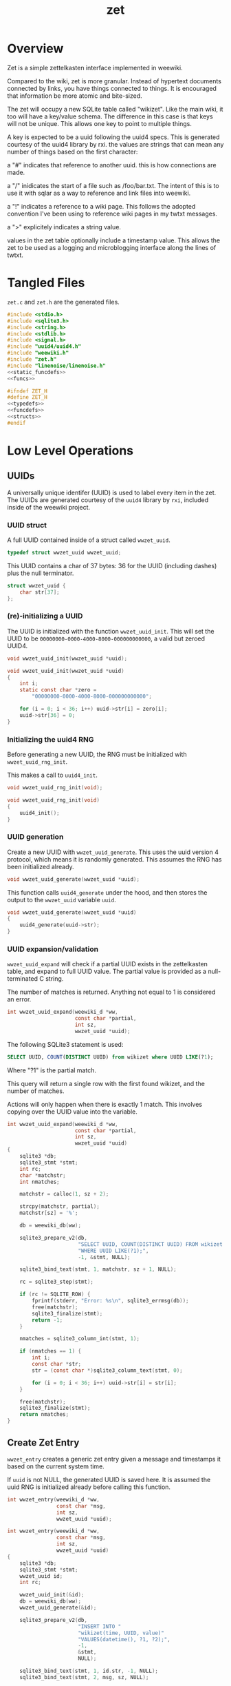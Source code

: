 #+TITLE: zet
* Overview
Zet is a simple zettelkasten interface implemented in
weewiki.

Compared to the wiki, zet is more granular. Instead of
hypertext documents connected by links, you have things
connected to things. It is encouraged that information
be more atomic and bite-sized.

The zet will occupy a new SQLite table called "wikizet".
Like the main wiki, it too will have a key/value schema.
The difference in this case is that keys will not be unique.
This allows one key to point to multiple things.

A key is expected to be a uuid following the uuid4 specs.
This is generated courtesy of the uuid4 library by rxi. the
values are strings that can mean any number of things based
on the first character:

a "#" indicates that reference to another uuid. this is how
connections are made.

a "/" inidicates the start of a file such as /foo/bar.txt.
The intent of this is to use it with sqlar as a way to
reference and link files into weewiki.

a "!" indicates a reference to a wiki page. This follows
the adopted convention I've been using to reference wiki
pages in my twtxt messages.

a ">" explicitely indicates a string value.

values in the zet table optionally include a timestamp
value. This allows the zet to be used as a logging and
microblogging interface along the lines of twtxt.
* Tangled Files
=zet.c= and =zet.h= are the generated files.

#+NAME: zet.c
#+BEGIN_SRC c :tangle zet.c
#include <stdio.h>
#include <sqlite3.h>
#include <string.h>
#include <stdlib.h>
#include <signal.h>
#include "uuid4/uuid4.h"
#include "weewiki.h"
#include "zet.h"
#include "linenoise/linenoise.h"
<<static_funcdefs>>
<<funcs>>
#+END_SRC

#+NAME: zet.h
#+BEGIN_SRC c :tangle zet.h
#ifndef ZET_H
#define ZET_H
<<typedefs>>
<<funcdefs>>
<<structs>>
#endif
#+END_SRC
* Low Level Operations
** UUIDs
A universally unique identifer (UUID) is used to label
every item in the zet. The UUIDs are generated courtesy
of the =uuid4= library by =rxi=, included inside of
the weewiki project.
*** UUID struct
A full UUID contained inside of a struct called
=wwzet_uuid=.

#+NAME: typedefs
#+BEGIN_SRC c
typedef struct wwzet_uuid wwzet_uuid;
#+END_SRC

This UUID contains a char of 37 bytes:
36 for the UUID (including dashes) plus the null terminator.

#+NAME: structs
#+BEGIN_SRC c
struct wwzet_uuid {
    char str[37];
};
#+END_SRC
*** (re)-initializing a UUID
The UUID is initialized with the function
=wwzet_uuid_init=. This will set the UUID to be
=00000000-0000-4000-8000-000000000000=, a valid
but zeroed UUID4.

#+NAME: funcdefs
#+BEGIN_SRC c
void wwzet_uuid_init(wwzet_uuid *uuid);
#+END_SRC

#+NAME: funcs
#+BEGIN_SRC c
void wwzet_uuid_init(wwzet_uuid *uuid)
{
    int i;
    static const char *zero =
        "00000000-0000-4000-8000-000000000000";

    for (i = 0; i < 36; i++) uuid->str[i] = zero[i];
    uuid->str[36] = 0;
}
#+END_SRC
*** Initializing the uuid4 RNG
Before generating a new UUID, the RNG must be
initialized with =wwzet_uuid_rng_init=.

This makes a call to =uuid4_init=.

#+NAME: funcdefs
#+BEGIN_SRC c
void wwzet_uuid_rng_init(void);
#+END_SRC

#+NAME: funcs
#+BEGIN_SRC c
void wwzet_uuid_rng_init(void)
{
    uuid4_init();
}
#+END_SRC
*** UUID generation
Create a new UUID with =wwzet_uuid_generate=. This uses
the uuid version 4 protocol, which means it is randomly
generated. This assumes the RNG has been initialized
already.

#+NAME: funcdefs
#+BEGIN_SRC c
void wwzet_uuid_generate(wwzet_uuid *uuid);
#+END_SRC

This function calls =uuid4_generate= under the hood, and
then stores the output to the =wwzet_uuid= variable
=uuid=.

#+NAME: funcs
#+BEGIN_SRC c
void wwzet_uuid_generate(wwzet_uuid *uuid)
{
    uuid4_generate(uuid->str);
}
#+END_SRC
*** UUID expansion/validation
=wwzet_uuid_expand= will check if a partial UUID exists in
the zettelkasten table, and expand to full UUID value.
The partial value is provided as a null-terminated C string.

The number of matches is returned. Anything not equal to
1 is considered an error.

#+NAME: funcdefs
#+BEGIN_SRC c
int wwzet_uuid_expand(weewiki_d *ww,
                      const char *partial,
                      int sz,
                      wwzet_uuid *uuid);
#+END_SRC

The following SQLite3 statement is used:

#+BEGIN_SRC sqlite
SELECT UUID, COUNT(DISTINCT UUID) from wikizet where UUID LIKE(?1);
#+END_SRC

Where "?1" is the partial match.

This query will return a single row with the first found
wikizet, and the number of matches.

Actions will only happen when there is exactly 1 match.
This involves copying over the UUID value into the
variable.

#+NAME: funcs
#+BEGIN_SRC c
int wwzet_uuid_expand(weewiki_d *ww,
                      const char *partial,
                      int sz,
                      wwzet_uuid *uuid)
{
    sqlite3 *db;
    sqlite3_stmt *stmt;
    int rc;
    char *matchstr;
    int nmatches;

    matchstr = calloc(1, sz + 2);

    strcpy(matchstr, partial);
    matchstr[sz] = '%';

    db = weewiki_db(ww);

    sqlite3_prepare_v2(db,
                       "SELECT UUID, COUNT(DISTINCT UUID) FROM wikizet "
                       "WHERE UUID LIKE(?1);",
                       -1, &stmt, NULL);

    sqlite3_bind_text(stmt, 1, matchstr, sz + 1, NULL);

    rc = sqlite3_step(stmt);

    if (rc != SQLITE_ROW) {
        fprintf(stderr, "Error: %s\n", sqlite3_errmsg(db));
        free(matchstr);
        sqlite3_finalize(stmt);
        return -1;
    }

    nmatches = sqlite3_column_int(stmt, 1);

    if (nmatches == 1) {
        int i;
        const char *str;
        str = (const char *)sqlite3_column_text(stmt, 0);

        for (i = 0; i < 36; i++) uuid->str[i] = str[i];
    }

    free(matchstr);
    sqlite3_finalize(stmt);
    return nmatches;
}
#+END_SRC
** Create Zet Entry
=wwzet_entry= creates a generic zet entry given a message
and timestamps it based on the current system time.

If =uuid= is not NULL, the generated UUID is saved here.
It is assumed the uuid RNG is initialized already before
calling this function.

#+NAME: funcdefs
#+BEGIN_SRC c
int wwzet_entry(weewiki_d *ww,
                const char *msg,
                int sz,
                wwzet_uuid *uuid);
#+END_SRC

#+NAME: funcs
#+BEGIN_SRC c
int wwzet_entry(weewiki_d *ww,
                const char *msg,
                int sz,
                wwzet_uuid *uuid)
{
    sqlite3 *db;
    sqlite3_stmt *stmt;
    wwzet_uuid id;
    int rc;

    wwzet_uuid_init(&id);
    db = weewiki_db(ww);
    wwzet_uuid_generate(&id);

    sqlite3_prepare_v2(db,
                       "INSERT INTO "
                       "wikizet(time, UUID, value)"
                       "VALUES(datetime(), ?1, ?2);",
                       -1,
                       &stmt,
                       NULL);

    sqlite3_bind_text(stmt, 1, id.str, -1, NULL);
    sqlite3_bind_text(stmt, 2, msg, sz, NULL);

    rc = sqlite3_step(stmt);

    if (rc != SQLITE_DONE) {
        fprintf(stderr, "Error: %s\n", sqlite3_errmsg(db));
        return 1;
    }

    if (uuid != NULL) *uuid = id;

    sqlite3_finalize(stmt);
    return 0;
}
#+END_SRC
** Create Zet Entry (With Symbol)
The function =wwzet_entry_withsymbol= wraps around
=wwzet_entry= to create a new timestamped entry and
prepends it with a single-character symbol.

#+NAME: funcdefs
#+BEGIN_SRC c
int wwzet_entry_withsymbol(weewiki_d *ww,
                           char c,
                           const char *msg,
                           int sz,
                           wwzet_uuid *uuid);
#+END_SRC

#+NAME: funcs
#+BEGIN_SRC c
int wwzet_entry_withsymbol(weewiki_d *ww,
                           char c,
                           const char *msg,
                           int sz,
                           wwzet_uuid *uuid)
{
    char *val;
    int rc;

    val = malloc(sz + 2);
    val[0] = c;

    strncpy(&val[1], msg, sz);

    val[sz + 1] = '\0';

    rc = wwzet_entry(ww, val, sz, uuid);

    free(val);
    return rc;
}
#+END_SRC
** Insert an Entry
The function =wwzet_insert= will perform a low-level
insert command into the wikizet table. The timestamp,
uuid, and value should already be generated or known.

#+NAME: funcdefs
#+BEGIN_SRC c
void wwzet_insert(weewiki_d *ww,
                  const char *timestamp, int tlen,
                  const char *uuid, int ulen,
                  const char *value, int vlen);
#+END_SRC

#+NAME: funcs
#+BEGIN_SRC c
void wwzet_insert(weewiki_d *ww,
                  const char *timestamp, int tlen,
                  const char *uuid, int ilen,
                  const char *value, int vlen)
{
    sqlite3 *db;
    sqlite3_stmt *stmt;
    int rc;

    db = weewiki_db(ww);

    sqlite3_prepare_v2(db,
                       "INSERT into wikizet(time,uuid,value) "
                       "VALUES(?1,?2,?3);",
                       -1, &stmt, NULL);
    sqlite3_bind_text(stmt, 1, timestamp, tlen, NULL);
    sqlite3_bind_text(stmt, 2, uuid, ilen, NULL);
    sqlite3_bind_text(stmt, 3, value, vlen, NULL);

    rc = sqlite3_step(stmt);

    if (rc != SQLITE_DONE) {
        fprintf(stderr, "Error: %s\n", sqlite3_errmsg(db));
    }

    sqlite3_finalize(stmt);
}
#+END_SRC
** Create Zet Message
The function =wwzet_message= will create a
timestamped entry with a message in the zet table
with a new UUID.

What is required is the main weewiki data, message, as well
as the message length. The resulting UUID will get placed in
the supplied UUID pointer if it is not NULL.

Be sure to open the database and initialize the UUID4 RNG
before calling this.

#+NAME: funcdefs
#+BEGIN_SRC c
int wwzet_message(weewiki_d *ww,
                  const char *msg,
                  int sz,
                  wwzet_uuid *uuid);
#+END_SRC

Under the hood, this will generate a UUID and create an
insert SQLite statement using the SQLite API.

#+NAME: funcs
#+BEGIN_SRC c
int wwzet_message(weewiki_d *ww,
                  const char *msg,
                  int sz,
                  wwzet_uuid *uuid)
{
    sqlite3 *db;
    sqlite3_stmt *stmt;
    wwzet_uuid id;
    int rc;
    char *val;

    val = malloc(sz + 2);

    val[0] = '>';

    strcpy(&val[1], msg);
    wwzet_uuid_init(&id);
    db = weewiki_db(ww);
    wwzet_uuid_generate(&id);

    sqlite3_prepare_v2(db,
                       "INSERT INTO "
                       "wikizet(time, UUID, value)"
                       "VALUES(datetime(), ?1, ?2);",
                       -1,
                       &stmt,
                       NULL);

    sqlite3_bind_text(stmt, 1, id.str, -1, NULL);
    sqlite3_bind_text(stmt, 2, val, sz + 1, NULL);

    rc = sqlite3_step(stmt);

    if (rc != SQLITE_DONE) {
        fprintf(stderr, "Error: %s\n", sqlite3_errmsg(db));
        free(val);
        return 1;
    }

    if (uuid != NULL) *uuid = id;

    free(val);
    sqlite3_finalize(stmt);
    return 0;
}
#+END_SRC
** Create Zet Link
The function =wwzet_link= will link UUID A to
UUID B.

#+NAME: funcdefs
#+BEGIN_SRC c
void wwzet_link(weewiki_d *ww, wwzet_uuid *a, wwzet_uuid *b);
#+END_SRC

A link is created by creating a new entry using A's UUID,
and having the value be the UUID of B. A UUID is prepended
with a '#'.

#+NAME: funcs
#+BEGIN_SRC c
void wwzet_link(weewiki_d *ww, wwzet_uuid *a, wwzet_uuid *b)
{
    char *addr;

    addr = calloc(1, 38);
    addr[0] = '#';
    strcpy(&addr[1], b->str);
    wwzet_insert(ww, NULL, 0, a->str, 36, addr, 37);
    free(addr);
}
#+END_SRC
** Create Zet File
A file entry is created with =wwzet_file=.

An inserted file is not actually the file, but just
a file path, prepended with a forward slash =/=.
Presumably, this would link to an entry in the SQLar table
(which do not have leading slashes). Thus, an entry
=/test/foo.txt= would have a corresponding SQLar file
=test/foo.txt=.

#+NAME: funcdefs
#+BEGIN_SRC c
int wwzet_file(weewiki_d *ww,
               const char *filename,
               int sz,
               wwzet_uuid *uuid);
#+END_SRC

#+NAME: funcs
#+BEGIN_SRC c
int wwzet_file(weewiki_d *ww,
               const char *filename,
               int sz,
               wwzet_uuid *uuid)
{
    return wwzet_entry_withsymbol(ww, '/', filename, sz, uuid);
}
#+END_SRC
** Create Zet Group
A group entry is created with =wwzet_group=.

Groups are used with the crate interface, and are used
to link files to specific sqlar archives.

Groups are prefixed with '@'.

#+NAME: funcdefs
#+BEGIN_SRC c
int wwzet_group(weewiki_d *ww,
               const char *group,
               int sz,
               wwzet_uuid *uuid);
#+END_SRC

#+NAME: funcs
#+BEGIN_SRC c
int wwzet_group(weewiki_d *ww,
               const char *filename,
               int sz,
               wwzet_uuid *uuid)
{
    return wwzet_entry_withsymbol(ww, '@', filename, sz, uuid);
}
#+END_SRC
* Command Line Operations
** top-level processor
The entry point for the top-level CLI is done with
=ww_zet=.

#+NAME: funcdefs
#+BEGIN_SRC c
int ww_zet(int argc, char *argv[]);
#+END_SRC

#+NAME: funcs
#+BEGIN_SRC c
int ww_zet(int argc, char *argv[])
{
    if (argc <= 1) {
        fprintf(stderr, "Zet: supply a command\n");
        return 1;
    }

    argv++; argc--;

    if (!strcmp(argv[0], "say")) {
        return p_say(argc, argv);
    } else if (!strcmp(argv[0], "export")) {
        return p_export(argc, argv);
    } else if (!strcmp(argv[0], "import")) {
        return p_import(argc, argv);
    } else {
        fprintf(stderr, "Could not find command '%s'\n", argv[1]);
    }

    return 1;
}
#+END_SRC
** say
creates a new UUID with a timestamped message. Any arguments
provided are expected to be partial UUIDs of pre-existing
zet items.

#+NAME: static_funcdefs
#+BEGIN_SRC c
static int p_say(int argc, char *argv[]);
#+END_SRC

#+NAME: funcs
#+BEGIN_SRC c
static int p_say(int argc, char *argv[])
{
    char *line;

    line = linenoise("say: ");

    if (line != NULL) {
        weewiki_d *ww;
        wwzet_uuid uuid;
        int rc;

        ww = malloc(weewiki_sizeof());
        weewiki_init(ww);
        weewiki_open(ww, weewiki_dbname_get());

        wwzet_uuid_rng_init();
        wwzet_uuid_init(&uuid);
        rc = wwzet_message(ww, line, strlen(line), &uuid);

        if (!rc) printf("%s\n", uuid.str);

        if (argc > 1) {
            wwzet_uuid res;
            int p;

            for (p = 1; p < argc; p++) {
                const char *part;
                int m;
                part = argv[p];

                wwzet_uuid_init(&res);
                m = wwzet_uuid_expand(ww, part, strlen(part), &res);

                if (m == 0) {
                    fprintf(stderr, "could not expand '%s'\n", part);
                } else if (m > 1) {
                    fprintf(stderr, "'%s' is not unique\n", part);
                } else {
                    wwzet_link(ww, &uuid, &res);
                }
            }
        }

        weewiki_close(ww);
        weewiki_clean(ww);
        free(line);
        free(ww);
        return 0;
    }

    return 1;
}
#+END_SRC
** export
Export. This will dump all the zet pairs as list of
tab-separated values to stdout. The idea would then be that
this information could then be processed further by
some external program.

#+NAME: static_funcdefs
#+BEGIN_SRC c
static int p_export(int argc, char *argv[]);
#+END_SRC

#+NAME: funcs
#+BEGIN_SRC c
static int p_export(int argc, char *argv[])
{
    weewiki_d *ww;
    sqlite3 *db;
    sqlite3_stmt *stmt;
    int rc;

    ww = malloc(weewiki_sizeof());
    weewiki_init(ww);
    weewiki_open(ww, weewiki_dbname_get());

    db = weewiki_db(ww);

    sqlite3_prepare_v2(db,
                       "SELECT time,UUID,value from wikizet;",
                       -1,
                       &stmt,
                       NULL);


    rc = sqlite3_step(stmt);

    while (rc == SQLITE_ROW) {
        const char *t = (const char *)sqlite3_column_text(stmt, 0);
        printf("%s\t%s\t%s\n",
               (t == NULL) ? "-" : t,
               sqlite3_column_text(stmt, 1),
               sqlite3_column_text(stmt, 2));
        rc = sqlite3_step(stmt);
    }

    weewiki_close(ww);
    weewiki_clean(ww);
    free(ww);
    return 0;
}
#+END_SRC
** import
Import. Imports a list of tab-separated pairs into the zet
table.

#+NAME: static_funcdefs
#+BEGIN_SRC c
static int p_import(int argc, char *argv[]);
#+END_SRC

This import is very generalized, and will parse any
3-column TSV file without validation. It is assumed that
the input comes from a previous export.

#+NAME: funcs
#+BEGIN_SRC c
void import_line(weewiki_d *ww, const char *line, int sz)
{
    int pos;
    int i;
    const char *val[3];
    int vlen[3];
    int count;


    sz--; /* chomp line break */
    /* fprintf(stdout, "line: "); */
    /* fwrite(line, 1, sz, stdout); */


    for (i = 0; i < 3; i++) {
        val[i] = NULL;
        vlen[i] = 0;
    }

    pos = 0;
    val[pos] = &line[0];
    count = 1;

    for (i = 0; i < sz; i++) {
        if (line[i] == '\t') {
            vlen[pos] = count - 1;
            val[pos + 1] = &line[i + 1];
            pos++;
            count = 0;
            if (pos >= 3) break;
        }
        count++;
    }

    /* wrap-up, address last count, minus linebreak */
    vlen[2] = count - 1;

    /* set timestamp to NULL if input is '-' */

    if (*val[0] == '-') {
        val[0] = NULL;
        vlen[0] = 1;
    }

    wwzet_insert(ww,
                 val[0], vlen[0],
                 val[1], vlen[1],
                 val[2], vlen[2]);
}

static int p_import(int argc, char *argv[])
{
    FILE *fp;
    char *buf;
    int sz;
    char c;
    weewiki_d *ww;
    sqlite3 *db;

    ww = malloc(weewiki_sizeof());
    weewiki_init(ww);
    weewiki_open(ww, weewiki_dbname_get());

    db = weewiki_db(ww);

    fp = stdin;

    sz = 0;

    buf = calloc(1, 1024);

    sqlite3_exec(db, "BEGIN;\n", NULL, NULL, NULL);

    while (1) {
        c = fgetc(fp);
        if (feof(fp)) break;
        buf[sz] = c;
        sz++;

        if (sz == 1023) {
           fprintf(stderr, "import buffer size too small\n");
           goto clean;
        }

        if (c == '\n') {
           import_line(ww, buf, sz);
           sz = 0;
        }
    }

    sqlite3_exec(db, "COMMIT;\n", NULL, NULL, NULL);

    clean:
    free(buf);

    weewiki_close(ww);
    weewiki_clean(ww);
    free(ww);
    return 0;
}
#+END_SRC
** info
Gets information on a particular zet item. A partial
UUID value can be provided.
** link
Link. Link item A to item B. A new zet pair will be made
with the A UUID value and the B reference. A and B can be
partial UUID values.
** search
Performs full-text search on the zet table.
** lookup
given a partial UUID, try to find the full matching
UUID. If more than one is found. return an error.

